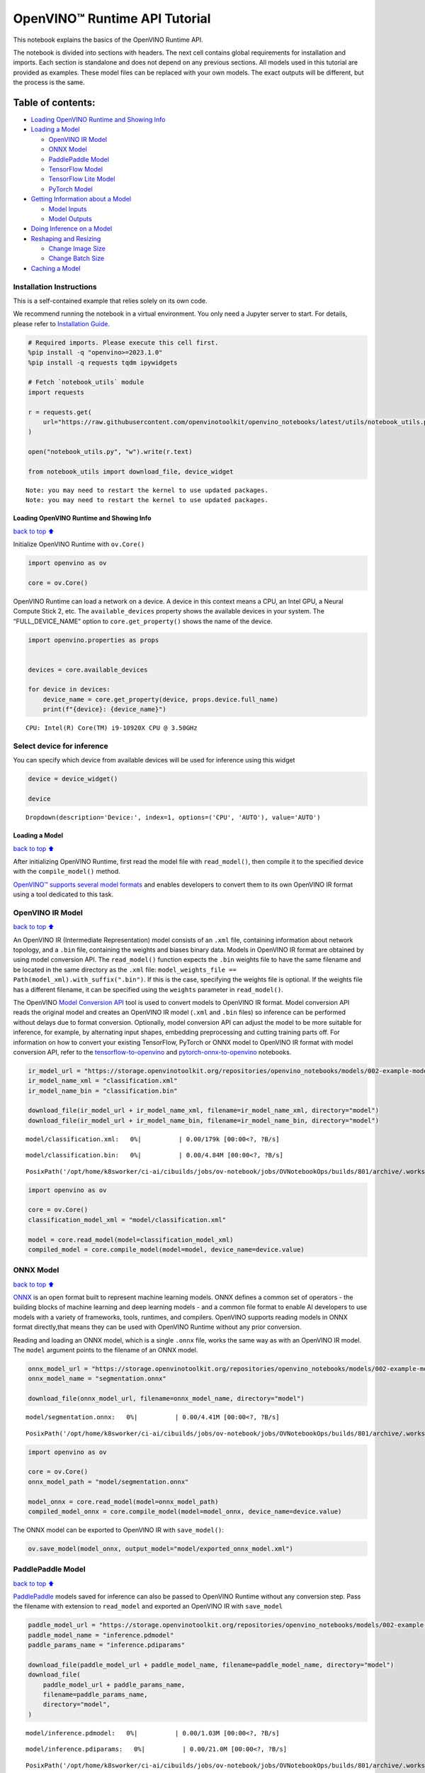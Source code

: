 OpenVINO™ Runtime API Tutorial
==============================

This notebook explains the basics of the OpenVINO Runtime API.

The notebook is divided into sections with headers. The next cell
contains global requirements for installation and imports. Each section
is standalone and does not depend on any previous sections. All models
used in this tutorial are provided as examples. These model files can be
replaced with your own models. The exact outputs will be different, but
the process is the same.

Table of contents:
^^^^^^^^^^^^^^^^^^

-  `Loading OpenVINO Runtime and Showing
   Info <#Loading-OpenVINO-Runtime-and-Showing-Info>`__
-  `Loading a Model <#Loading-a-Model>`__

   -  `OpenVINO IR Model <#OpenVINO-IR-Model>`__
   -  `ONNX Model <#ONNX-Model>`__
   -  `PaddlePaddle Model <#PaddlePaddle-Model>`__
   -  `TensorFlow Model <#TensorFlow-Model>`__
   -  `TensorFlow Lite Model <#TensorFlow-Lite-Model>`__
   -  `PyTorch Model <#PyTorch-Model>`__

-  `Getting Information about a
   Model <#Getting-Information-about-a-Model>`__

   -  `Model Inputs <#Model-Inputs>`__
   -  `Model Outputs <#Model-Outputs>`__

-  `Doing Inference on a Model <#Doing-Inference-on-a-Model>`__
-  `Reshaping and Resizing <#Reshaping-and-Resizing>`__

   -  `Change Image Size <#Change-Image-Size>`__
   -  `Change Batch Size <#Change-Batch-Size>`__

-  `Caching a Model <#Caching-a-Model>`__

Installation Instructions
~~~~~~~~~~~~~~~~~~~~~~~~~

This is a self-contained example that relies solely on its own code.

We recommend running the notebook in a virtual environment. You only
need a Jupyter server to start. For details, please refer to
`Installation
Guide <https://github.com/openvinotoolkit/openvino_notebooks/blob/latest/README.md#-installation-guide>`__.

.. code:: ipython3

    # Required imports. Please execute this cell first.
    %pip install -q "openvino>=2023.1.0"
    %pip install -q requests tqdm ipywidgets
    
    # Fetch `notebook_utils` module
    import requests
    
    r = requests.get(
        url="https://raw.githubusercontent.com/openvinotoolkit/openvino_notebooks/latest/utils/notebook_utils.py",
    )
    
    open("notebook_utils.py", "w").write(r.text)
    
    from notebook_utils import download_file, device_widget


.. parsed-literal::

    Note: you may need to restart the kernel to use updated packages.
    Note: you may need to restart the kernel to use updated packages.


Loading OpenVINO Runtime and Showing Info
-----------------------------------------

`back to top ⬆️ <#Table-of-contents:>`__

Initialize OpenVINO Runtime with ``ov.Core()``

.. code:: ipython3

    import openvino as ov
    
    core = ov.Core()

OpenVINO Runtime can load a network on a device. A device in this
context means a CPU, an Intel GPU, a Neural Compute Stick 2, etc. The
``available_devices`` property shows the available devices in your
system. The “FULL_DEVICE_NAME” option to ``core.get_property()`` shows
the name of the device.

.. code:: ipython3

    import openvino.properties as props
    
    
    devices = core.available_devices
    
    for device in devices:
        device_name = core.get_property(device, props.device.full_name)
        print(f"{device}: {device_name}")


.. parsed-literal::

    CPU: Intel(R) Core(TM) i9-10920X CPU @ 3.50GHz


Select device for inference
~~~~~~~~~~~~~~~~~~~~~~~~~~~

You can specify which device from available devices will be used for
inference using this widget

.. code:: ipython3

    device = device_widget()
    
    device




.. parsed-literal::

    Dropdown(description='Device:', index=1, options=('CPU', 'AUTO'), value='AUTO')



Loading a Model
---------------

`back to top ⬆️ <#Table-of-contents:>`__

After initializing OpenVINO Runtime, first read the model file with
``read_model()``, then compile it to the specified device with the
``compile_model()`` method.

`OpenVINO™ supports several model
formats <https://docs.openvino.ai/2024/openvino-workflow/model-preparation/convert-model-to-ir.html>`__
and enables developers to convert them to its own OpenVINO IR format
using a tool dedicated to this task.

OpenVINO IR Model
~~~~~~~~~~~~~~~~~

`back to top ⬆️ <#Table-of-contents:>`__

An OpenVINO IR (Intermediate Representation) model consists of an
``.xml`` file, containing information about network topology, and a
``.bin`` file, containing the weights and biases binary data. Models in
OpenVINO IR format are obtained by using model conversion API. The
``read_model()`` function expects the ``.bin`` weights file to have the
same filename and be located in the same directory as the ``.xml`` file:
``model_weights_file == Path(model_xml).with_suffix(".bin")``. If this
is the case, specifying the weights file is optional. If the weights
file has a different filename, it can be specified using the ``weights``
parameter in ``read_model()``.

The OpenVINO `Model Conversion
API <https://docs.openvino.ai/2024/openvino-workflow/model-preparation.html>`__
tool is used to convert models to OpenVINO IR format. Model conversion
API reads the original model and creates an OpenVINO IR model (``.xml``
and ``.bin`` files) so inference can be performed without delays due to
format conversion. Optionally, model conversion API can adjust the model
to be more suitable for inference, for example, by alternating input
shapes, embedding preprocessing and cutting training parts off. For
information on how to convert your existing TensorFlow, PyTorch or ONNX
model to OpenVINO IR format with model conversion API, refer to the
`tensorflow-to-openvino <tensorflow-classification-to-openvino-with-output.html>`__
and
`pytorch-onnx-to-openvino <pytorch-to-openvino-with-output.html>`__
notebooks.

.. code:: ipython3

    ir_model_url = "https://storage.openvinotoolkit.org/repositories/openvino_notebooks/models/002-example-models/"
    ir_model_name_xml = "classification.xml"
    ir_model_name_bin = "classification.bin"
    
    download_file(ir_model_url + ir_model_name_xml, filename=ir_model_name_xml, directory="model")
    download_file(ir_model_url + ir_model_name_bin, filename=ir_model_name_bin, directory="model")



.. parsed-literal::

    model/classification.xml:   0%|          | 0.00/179k [00:00<?, ?B/s]



.. parsed-literal::

    model/classification.bin:   0%|          | 0.00/4.84M [00:00<?, ?B/s]




.. parsed-literal::

    PosixPath('/opt/home/k8sworker/ci-ai/cibuilds/jobs/ov-notebook/jobs/OVNotebookOps/builds/801/archive/.workspace/scm/ov-notebook/notebooks/openvino-api/model/classification.bin')



.. code:: ipython3

    import openvino as ov
    
    core = ov.Core()
    classification_model_xml = "model/classification.xml"
    
    model = core.read_model(model=classification_model_xml)
    compiled_model = core.compile_model(model=model, device_name=device.value)

ONNX Model
~~~~~~~~~~

`back to top ⬆️ <#Table-of-contents:>`__

`ONNX <https://onnx.ai/>`__ is an open format built to represent machine
learning models. ONNX defines a common set of operators - the building
blocks of machine learning and deep learning models - and a common file
format to enable AI developers to use models with a variety of
frameworks, tools, runtimes, and compilers. OpenVINO supports reading
models in ONNX format directly,that means they can be used with OpenVINO
Runtime without any prior conversion.

Reading and loading an ONNX model, which is a single ``.onnx`` file,
works the same way as with an OpenVINO IR model. The ``model`` argument
points to the filename of an ONNX model.

.. code:: ipython3

    onnx_model_url = "https://storage.openvinotoolkit.org/repositories/openvino_notebooks/models/002-example-models/segmentation.onnx"
    onnx_model_name = "segmentation.onnx"
    
    download_file(onnx_model_url, filename=onnx_model_name, directory="model")



.. parsed-literal::

    model/segmentation.onnx:   0%|          | 0.00/4.41M [00:00<?, ?B/s]




.. parsed-literal::

    PosixPath('/opt/home/k8sworker/ci-ai/cibuilds/jobs/ov-notebook/jobs/OVNotebookOps/builds/801/archive/.workspace/scm/ov-notebook/notebooks/openvino-api/model/segmentation.onnx')



.. code:: ipython3

    import openvino as ov
    
    core = ov.Core()
    onnx_model_path = "model/segmentation.onnx"
    
    model_onnx = core.read_model(model=onnx_model_path)
    compiled_model_onnx = core.compile_model(model=model_onnx, device_name=device.value)

The ONNX model can be exported to OpenVINO IR with ``save_model()``:

.. code:: ipython3

    ov.save_model(model_onnx, output_model="model/exported_onnx_model.xml")

PaddlePaddle Model
~~~~~~~~~~~~~~~~~~

`back to top ⬆️ <#Table-of-contents:>`__

`PaddlePaddle <https://www.paddlepaddle.org.cn/documentation/docs/en/guides/index_en.html>`__
models saved for inference can also be passed to OpenVINO Runtime
without any conversion step. Pass the filename with extension to
``read_model`` and exported an OpenVINO IR with ``save_model``

.. code:: ipython3

    paddle_model_url = "https://storage.openvinotoolkit.org/repositories/openvino_notebooks/models/002-example-models/"
    paddle_model_name = "inference.pdmodel"
    paddle_params_name = "inference.pdiparams"
    
    download_file(paddle_model_url + paddle_model_name, filename=paddle_model_name, directory="model")
    download_file(
        paddle_model_url + paddle_params_name,
        filename=paddle_params_name,
        directory="model",
    )



.. parsed-literal::

    model/inference.pdmodel:   0%|          | 0.00/1.03M [00:00<?, ?B/s]



.. parsed-literal::

    model/inference.pdiparams:   0%|          | 0.00/21.0M [00:00<?, ?B/s]




.. parsed-literal::

    PosixPath('/opt/home/k8sworker/ci-ai/cibuilds/jobs/ov-notebook/jobs/OVNotebookOps/builds/801/archive/.workspace/scm/ov-notebook/notebooks/openvino-api/model/inference.pdiparams')



.. code:: ipython3

    import openvino as ov
    
    core = ov.Core()
    paddle_model_path = "model/inference.pdmodel"
    
    model_paddle = core.read_model(model=paddle_model_path)
    compiled_model_paddle = core.compile_model(model=model_paddle, device_name=device.value)

.. code:: ipython3

    ov.save_model(model_paddle, output_model="model/exported_paddle_model.xml")

TensorFlow Model
~~~~~~~~~~~~~~~~

`back to top ⬆️ <#Table-of-contents:>`__

TensorFlow models saved in frozen graph format can also be passed to
``read_model``.

.. code:: ipython3

    pb_model_url = "https://storage.openvinotoolkit.org/repositories/openvino_notebooks/models/002-example-models/classification.pb"
    pb_model_name = "classification.pb"
    
    download_file(pb_model_url, filename=pb_model_name, directory="model")



.. parsed-literal::

    model/classification.pb:   0%|          | 0.00/9.88M [00:00<?, ?B/s]




.. parsed-literal::

    PosixPath('/opt/home/k8sworker/ci-ai/cibuilds/jobs/ov-notebook/jobs/OVNotebookOps/builds/801/archive/.workspace/scm/ov-notebook/notebooks/openvino-api/model/classification.pb')



.. code:: ipython3

    import openvino as ov
    
    core = ov.Core()
    tf_model_path = "model/classification.pb"
    
    model_tf = core.read_model(model=tf_model_path)
    compiled_model_tf = core.compile_model(model=model_tf, device_name=device.value)

.. code:: ipython3

    ov.save_model(model_tf, output_model="model/exported_tf_model.xml")

TensorFlow Lite Model
~~~~~~~~~~~~~~~~~~~~~

`back to top ⬆️ <#Table-of-contents:>`__

`TFLite <https://www.tensorflow.org/lite>`__ models saved for inference
can also be passed to OpenVINO Runtime. Pass the filename with extension
``.tflite`` to ``read_model`` and exported an OpenVINO IR with
``save_model``.

This tutorial uses the image classification model
`inception_v4_quant <https://tfhub.dev/tensorflow/lite-model/inception_v4_quant/1/default/1>`__.
It is pre-trained model optimized to work with TensorFlow Lite.

.. code:: ipython3

    %pip install -q kagglehub


.. parsed-literal::

    Note: you may need to restart the kernel to use updated packages.


.. code:: ipython3

    from pathlib import Path
    import kagglehub
    
    tflite_model_dir = kagglehub.model_download("tensorflow/inception/tfLite/v4-quant")
    tflite_model_path = Path(tflite_model_dir) / "1.tflite"


.. parsed-literal::

    Warning: Looks like you're using an outdated `kagglehub` version, please consider updating (latest version: 0.3.3)


.. code:: ipython3

    import openvino as ov
    
    core = ov.Core()
    
    model_tflite = core.read_model(tflite_model_path)
    compiled_model_tflite = core.compile_model(model=model_tflite, device_name=device.value)

.. code:: ipython3

    ov.save_model(model_tflite, output_model="model/exported_tflite_model.xml")

PyTorch Model
~~~~~~~~~~~~~

`back to top ⬆️ <#Table-of-contents:>`__

`PyTorch <https://pytorch.org/>`__ models can not be directly passed to
``core.read_model``. ``ov.Model`` for model objects from this framework
can be obtained using ``ov.convert_model`` API. You can find more
details in `pytorch-to-openvino <../pytorch-to-openvino>`__ notebook. In
this tutorial we will use
`resnet18 <https://pytorch.org/vision/main/models/generated/torchvision.models.resnet18.html>`__
model form torchvision library. After conversion model using
``ov.convert_model``, it can be compiled on device using
``core.compile_model`` or saved on disk for the next usage using
``ov.save_model``

.. code:: ipython3

    %pip install -q "torch>=2.1" torchvision --extra-index-url https://download.pytorch.org/whl/cpu


.. parsed-literal::

    Note: you may need to restart the kernel to use updated packages.


.. code:: ipython3

    import openvino as ov
    import torch
    from torchvision.models import resnet18, ResNet18_Weights
    
    core = ov.Core()
    
    pt_model = resnet18(weights=ResNet18_Weights.IMAGENET1K_V1)
    example_input = torch.zeros((1, 3, 224, 224))
    ov_model_pytorch = ov.convert_model(pt_model, example_input=example_input)
    
    compiled_model_pytorch = core.compile_model(ov_model_pytorch, device_name=device.value)
    
    ov.save_model(ov_model_pytorch, "model/exported_pytorch_model.xml")

Getting Information about a Model
---------------------------------

`back to top ⬆️ <#Table-of-contents:>`__

The OpenVINO Model instance stores information about the model.
Information about the inputs and outputs of the model are in
``model.inputs`` and ``model.outputs``. These are also properties of the
``CompiledModel`` instance. While using ``model.inputs`` and
``model.outputs`` in the cells below, you can also use
``compiled_model.inputs`` and ``compiled_model.outputs``.

.. code:: ipython3

    ir_model_url = "https://storage.openvinotoolkit.org/repositories/openvino_notebooks/models/002-example-models/"
    ir_model_name_xml = "classification.xml"
    ir_model_name_bin = "classification.bin"
    
    download_file(ir_model_url + ir_model_name_xml, filename=ir_model_name_xml, directory="model")
    download_file(ir_model_url + ir_model_name_bin, filename=ir_model_name_bin, directory="model")


.. parsed-literal::

    'model/classification.xml' already exists.
    'model/classification.bin' already exists.




.. parsed-literal::

    PosixPath('/opt/home/k8sworker/ci-ai/cibuilds/jobs/ov-notebook/jobs/OVNotebookOps/builds/801/archive/.workspace/scm/ov-notebook/notebooks/openvino-api/model/classification.bin')



Model Inputs
~~~~~~~~~~~~

`back to top ⬆️ <#Table-of-contents:>`__

Information about all input layers is stored in the ``inputs``
dictionary.

.. code:: ipython3

    import openvino as ov
    
    core = ov.Core()
    classification_model_xml = "model/classification.xml"
    model = core.read_model(model=classification_model_xml)
    model.inputs




.. parsed-literal::

    [<Output: names[input, input:0] shape[1,3,224,224] type: f32>]



The cell above shows that the loaded model expects one input with the
name *input*. If you loaded a different model, you may see a different
input layer name, and you may see more inputs. You may also obtain info
about each input layer using ``model.input(index)``, where index is a
numeric index of the input layers in the model. If a model has only one
input, index can be omitted.

.. code:: ipython3

    input_layer = model.input(0)

It is often useful to have a reference to the name of the first input
layer. For a model with one input, ``model.input(0).any_name`` gets this
name.

.. code:: ipython3

    input_layer.any_name




.. parsed-literal::

    'input'



The next cell prints the input layout, precision and shape.

.. code:: ipython3

    print(f"input precision: {input_layer.element_type}")
    print(f"input shape: {input_layer.shape}")


.. parsed-literal::

    input precision: <Type: 'float32'>
    input shape: [1,3,224,224]


This cell shows that the model expects inputs with a shape of
[1,3,224,224], and that this is in the ``NCHW`` layout. This means that
the model expects input data with the batch size of 1 (``N``), 3
channels (``C``) , and images with a height (``H``) and width (``W``)
equal to 224. The input data is expected to be of ``FP32`` (floating
point) precision.

Model Outputs
~~~~~~~~~~~~~

`back to top ⬆️ <#Table-of-contents:>`__

.. code:: ipython3

    import openvino as ov
    
    core = ov.Core()
    classification_model_xml = "model/classification.xml"
    model = core.read_model(model=classification_model_xml)
    model.outputs




.. parsed-literal::

    [<Output: names[MobilenetV3/Predictions/Softmax] shape[1,1001] type: f32>]



Model output info is stored in ``model.outputs``. The cell above shows
that the model returns one output, with the
``MobilenetV3/Predictions/Softmax`` name. Loading a different model will
result in different output layer name, and more outputs might be
returned. Similar to input, you may also obtain information about each
output separately using ``model.output(index)``

Since this model has one output, follow the same method as for the input
layer to get its name.

.. code:: ipython3

    output_layer = model.output(0)
    output_layer.any_name




.. parsed-literal::

    'MobilenetV3/Predictions/Softmax'



Getting the output precision and shape is similar to getting the input
precision and shape.

.. code:: ipython3

    print(f"output precision: {output_layer.element_type}")
    print(f"output shape: {output_layer.shape}")


.. parsed-literal::

    output precision: <Type: 'float32'>
    output shape: [1,1001]


This cell shows that the model returns outputs with a shape of [1,
1001], where 1 is the batch size (``N``) and 1001 is the number of
classes (``C``). The output is returned as 32-bit floating point.

Doing Inference on a Model
--------------------------

`back to top ⬆️ <#Table-of-contents:>`__

   **NOTE** this notebook demonstrates only the basic synchronous
   inference API. For an async inference example, please refer to `Async
   API notebook <async-api-with-output.html>`__

The diagram below shows a typical inference pipeline with OpenVINO

.. figure:: https://github.com/openvinotoolkit/openvino_notebooks/assets/29454499/a91bc582-165b-41a2-ab08-12c812059936
   :alt: image.png

   image.png

Creating OpenVINO Core and model compilation is covered in the previous
steps. The next step is preparing inputs. You can provide inputs in one
of the supported format: dictionary with name of inputs as keys and
``np.arrays`` that represent input tensors as values, list or tuple of
``np.arrays`` represented input tensors (their order should match with
model inputs order). If a model has a single input, wrapping to a
dictionary or list can be omitted. To do inference on a model, pass
prepared inputs into compiled model object obtained using
``core.compile_model``. The inference result represented as dictionary,
where keys are model outputs and ``np.arrays`` represented their
produced data as values.

.. code:: ipython3

    # Install opencv package for image handling
    %pip install -q opencv-python


.. parsed-literal::

    Note: you may need to restart the kernel to use updated packages.


**Load the network**

.. code:: ipython3

    ir_model_url = "https://storage.openvinotoolkit.org/repositories/openvino_notebooks/models/002-example-models/"
    ir_model_name_xml = "classification.xml"
    ir_model_name_bin = "classification.bin"
    
    download_file(ir_model_url + ir_model_name_xml, filename=ir_model_name_xml, directory="model")
    download_file(ir_model_url + ir_model_name_bin, filename=ir_model_name_bin, directory="model")


.. parsed-literal::

    'model/classification.xml' already exists.
    'model/classification.bin' already exists.




.. parsed-literal::

    PosixPath('/opt/home/k8sworker/ci-ai/cibuilds/jobs/ov-notebook/jobs/OVNotebookOps/builds/801/archive/.workspace/scm/ov-notebook/notebooks/openvino-api/model/classification.bin')



.. code:: ipython3

    import openvino as ov
    
    core = ov.Core()
    classification_model_xml = "model/classification.xml"
    model = core.read_model(model=classification_model_xml)
    compiled_model = core.compile_model(model=model, device_name=device.value)
    input_layer = compiled_model.input(0)
    output_layer = compiled_model.output(0)

**Load an image and convert to the input shape**

To propagate an image through the network, it needs to be loaded into an
array, resized to the shape that the network expects, and converted to
the input layout of the network.

.. code:: ipython3

    import cv2
    
    image_filename = download_file(
        "https://storage.openvinotoolkit.org/repositories/openvino_notebooks/data/data/image/coco_hollywood.jpg",
        directory="data",
    )
    image = cv2.imread(str(image_filename))
    image.shape



.. parsed-literal::

    data/coco_hollywood.jpg:   0%|          | 0.00/485k [00:00<?, ?B/s]




.. parsed-literal::

    (663, 994, 3)



The image has a shape of (663,994,3). It is 663 pixels in height, 994
pixels in width, and has 3 color channels. A reference to the height and
width expected by the network is obtained and the image is resized to
these dimensions.

.. code:: ipython3

    # N,C,H,W = batch size, number of channels, height, width.
    N, C, H, W = input_layer.shape
    # OpenCV resize expects the destination size as (width, height).
    resized_image = cv2.resize(src=image, dsize=(W, H))
    resized_image.shape




.. parsed-literal::

    (224, 224, 3)



Now, the image has the width and height that the network expects. This
is still in ``HWC`` format and must be changed to ``NCHW`` format.
First, call the ``np.transpose()`` method to change to ``CHW`` and then
add the ``N`` dimension (where ``N``\ = 1) by calling the
``np.expand_dims()`` method. Next, convert the data to ``FP32`` with
``np.astype()`` method.

.. code:: ipython3

    import numpy as np
    
    input_data = np.expand_dims(np.transpose(resized_image, (2, 0, 1)), 0).astype(np.float32)
    input_data.shape




.. parsed-literal::

    (1, 3, 224, 224)



**Do inference**

Now that the input data is in the right shape, run inference. The
``CompiledModel`` inference result is a dictionary where keys are the
Output class instances (the same keys in ``compiled_model.outputs`` that
can also be obtained with ``compiled_model.output(index)``) and values -
predicted result in ``np.array`` format.

.. code:: ipython3

    # for single input models only
    result = compiled_model(input_data)[output_layer]
    
    # for multiple inputs in a list
    result = compiled_model([input_data])[output_layer]
    
    # or using a dictionary, where the key is input tensor name or index
    result = compiled_model({input_layer.any_name: input_data})[output_layer]

You can also create ``InferRequest`` and run ``infer`` method on
request.

.. code:: ipython3

    request = compiled_model.create_infer_request()
    request.infer(inputs={input_layer.any_name: input_data})
    result = request.get_output_tensor(output_layer.index).data

The ``.infer()`` function sets output tensor, that can be reached, using
``get_output_tensor()``. Since this network returns one output, and the
reference to the output layer is in the ``output_layer.index``
parameter, you can get the data with
``request.get_output_tensor(output_layer.index)``. To get a numpy array
from the output, use the ``.data`` parameter.

.. code:: ipython3

    result.shape




.. parsed-literal::

    (1, 1001)



The output shape is (1,1001), which is the expected output shape. This
shape indicates that the network returns probabilities for 1001 classes.
To learn more about this notion, refer to the `hello world
notebook <hello-world-with-output.html>`__.

Reshaping and Resizing
----------------------

`back to top ⬆️ <#Table-of-contents:>`__

Change Image Size
~~~~~~~~~~~~~~~~~

`back to top ⬆️ <#Table-of-contents:>`__

Instead of reshaping the image to fit the model, it is also possible to
reshape the model to fit the image. Be aware that not all models support
reshaping, and models that do, may not support all input shapes. The
model accuracy may also suffer if you reshape the model input shape.

First check the input shape of the model, then reshape it to the new
input shape.

.. code:: ipython3

    ir_model_url = "https://storage.openvinotoolkit.org/repositories/openvino_notebooks/models/002-example-models/"
    ir_model_name_xml = "segmentation.xml"
    ir_model_name_bin = "segmentation.bin"
    
    download_file(ir_model_url + ir_model_name_xml, filename=ir_model_name_xml, directory="model")
    download_file(ir_model_url + ir_model_name_bin, filename=ir_model_name_bin, directory="model")



.. parsed-literal::

    model/segmentation.xml:   0%|          | 0.00/1.38M [00:00<?, ?B/s]



.. parsed-literal::

    model/segmentation.bin:   0%|          | 0.00/1.09M [00:00<?, ?B/s]




.. parsed-literal::

    PosixPath('/opt/home/k8sworker/ci-ai/cibuilds/jobs/ov-notebook/jobs/OVNotebookOps/builds/801/archive/.workspace/scm/ov-notebook/notebooks/openvino-api/model/segmentation.bin')



.. code:: ipython3

    import openvino as ov
    
    core = ov.Core()
    segmentation_model_xml = "model/segmentation.xml"
    segmentation_model = core.read_model(model=segmentation_model_xml)
    segmentation_input_layer = segmentation_model.input(0)
    segmentation_output_layer = segmentation_model.output(0)
    
    print("~~~~ ORIGINAL MODEL ~~~~")
    print(f"input shape: {segmentation_input_layer.shape}")
    print(f"output shape: {segmentation_output_layer.shape}")
    
    new_shape = ov.PartialShape([1, 3, 544, 544])
    segmentation_model.reshape({segmentation_input_layer.any_name: new_shape})
    segmentation_compiled_model = core.compile_model(model=segmentation_model, device_name=device.value)
    # help(segmentation_compiled_model)
    print("~~~~ RESHAPED MODEL ~~~~")
    print(f"model input shape: {segmentation_input_layer.shape}")
    print(f"compiled_model input shape: " f"{segmentation_compiled_model.input(index=0).shape}")
    print(f"compiled_model output shape: {segmentation_output_layer.shape}")


.. parsed-literal::

    ~~~~ ORIGINAL MODEL ~~~~
    input shape: [1,3,512,512]
    output shape: [1,1,512,512]
    ~~~~ RESHAPED MODEL ~~~~
    model input shape: [1,3,544,544]
    compiled_model input shape: [1,3,544,544]
    compiled_model output shape: [1,1,544,544]


The input shape for the segmentation network is [1,3,512,512], with the
``NCHW`` layout: the network expects 3-channel images with a width and
height of 512 and a batch size of 1. Reshape the network with the
``.reshape()`` method of ``IENetwork`` to make it accept input images
with a width and height of 544. This segmentation network always returns
arrays with the input width and height of equal value. Therefore,
setting the input dimensions to 544x544 also modifies the output
dimensions. After reshaping, compile the network once again.

Change Batch Size
~~~~~~~~~~~~~~~~~

`back to top ⬆️ <#Table-of-contents:>`__

Use the ``.reshape()`` method to set the batch size, by increasing the
first element of ``new_shape``. For example, to set a batch size of two,
set ``new_shape = (2,3,544,544)`` in the cell above.

.. code:: ipython3

    import openvino as ov
    
    segmentation_model_xml = "model/segmentation.xml"
    segmentation_model = core.read_model(model=segmentation_model_xml)
    segmentation_input_layer = segmentation_model.input(0)
    segmentation_output_layer = segmentation_model.output(0)
    new_shape = ov.PartialShape([2, 3, 544, 544])
    segmentation_model.reshape({segmentation_input_layer.any_name: new_shape})
    segmentation_compiled_model = core.compile_model(model=segmentation_model, device_name=device.value)
    
    print(f"input shape: {segmentation_input_layer.shape}")
    print(f"output shape: {segmentation_output_layer.shape}")


.. parsed-literal::

    input shape: [2,3,544,544]
    output shape: [2,1,544,544]


The output shows that by setting the batch size to 2, the first element
(``N``) of the input and output shape has a value of 2. Propagate the
input image through the network to see the result:

.. code:: ipython3

    import numpy as np
    import openvino as ov
    
    core = ov.Core()
    segmentation_model_xml = "model/segmentation.xml"
    segmentation_model = core.read_model(model=segmentation_model_xml)
    segmentation_input_layer = segmentation_model.input(0)
    segmentation_output_layer = segmentation_model.output(0)
    new_shape = ov.PartialShape([2, 3, 544, 544])
    segmentation_model.reshape({segmentation_input_layer.any_name: new_shape})
    segmentation_compiled_model = core.compile_model(model=segmentation_model, device_name=device.value)
    input_data = np.random.rand(2, 3, 544, 544)
    
    output = segmentation_compiled_model([input_data])
    
    print(f"input data shape: {input_data.shape}")
    print(f"result data data shape: {segmentation_output_layer.shape}")


.. parsed-literal::

    input data shape: (2, 3, 544, 544)
    result data data shape: [2,1,544,544]


Caching a Model
---------------

`back to top ⬆️ <#Table-of-contents:>`__

For some devices, like GPU, loading a model can take some time. Model
Caching solves this issue by caching the model in a cache directory. If
``core.compile_model(model=net, device_name=device_name, config=config_dict)``
is set, caching will be used. This option checks if a model exists in
the cache. If so, it loads it from the cache. If not, it loads the model
regularly, and stores it in the cache, so that the next time the model
is loaded when this option is set, the model will be loaded from the
cache.

In the cell below, we create a *model_cache* directory as a subdirectory
of *model*, where the model will be cached for the specified device. The
model will be loaded to the GPU. After running this cell once, the model
will be cached, so subsequent runs of this cell will load the model from
the cache.

*Note: Model Caching is also available on CPU devices*

.. code:: ipython3

    ir_model_url = "https://storage.openvinotoolkit.org/repositories/openvino_notebooks/models/002-example-models/"
    ir_model_name_xml = "classification.xml"
    ir_model_name_bin = "classification.bin"
    
    download_file(ir_model_url + ir_model_name_xml, filename=ir_model_name_xml, directory="model")
    download_file(ir_model_url + ir_model_name_bin, filename=ir_model_name_bin, directory="model")


.. parsed-literal::

    'model/classification.xml' already exists.
    'model/classification.bin' already exists.




.. parsed-literal::

    PosixPath('/opt/home/k8sworker/ci-ai/cibuilds/jobs/ov-notebook/jobs/OVNotebookOps/builds/801/archive/.workspace/scm/ov-notebook/notebooks/openvino-api/model/classification.bin')



.. code:: ipython3

    import time
    from pathlib import Path
    
    import openvino as ov
    
    core = ov.Core()
    
    cache_path = Path("model/model_cache")
    cache_path.mkdir(exist_ok=True)
    # Enable caching for OpenVINO Runtime. To disable caching set enable_caching = False
    enable_caching = True
    config_dict = {"CACHE_DIR": str(cache_path)} if enable_caching else {}
    
    classification_model_xml = "model/classification.xml"
    model = core.read_model(model=classification_model_xml)
    
    start_time = time.perf_counter()
    compiled_model = core.compile_model(model=model, device_name=device.value, config=config_dict)
    end_time = time.perf_counter()
    print(f"Loading the network to the {device.value} device took {end_time-start_time:.2f} seconds.")


.. parsed-literal::

    Loading the network to the AUTO device took 0.15 seconds.


After running the previous cell, we know the model exists in the cache
directory. Then, we delete the compiled model and load it again. Now, we
measure the time it takes now.

.. code:: ipython3

    del compiled_model
    start_time = time.perf_counter()
    compiled_model = core.compile_model(model=model, device_name=device.value, config=config_dict)
    end_time = time.perf_counter()
    print(f"Loading the network to the {device.value} device took {end_time-start_time:.2f} seconds.")


.. parsed-literal::

    Loading the network to the AUTO device took 0.08 seconds.

